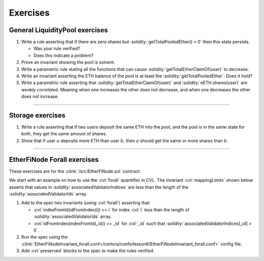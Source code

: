Exercises
=========

General LiquidityPool exercises
-------------------------------
#. Write a rule asserting that if there are zero shares but
   :solidity:`getTotalPooledEther() > 0` then this state persists.

   * Was your rule verified?
   * Does this indicate a problem?

#. Prove an invariant showing the pool is solvent.

   .. dropdown:: Hint

      Prove that :cvl:`getTotalPooledEther() >= amountForShare(eETH.totalShares())`.


#. Write a parametric rule stating all the functions that can cause
   :solidity:`getTotalEtherClaimOf(user)` to decrease.
#. Write an invariant asserting the ETH balance of the pool is at least the
   :solidity:`getTotalPooledEther`. Does it hold?
#. Write a parametric rule asserting that :solidity:`getTotalEtherClaimOf(user)`
   and :solidity:`eETH.shares(user)` are *weakly correlated*. Meaning when one increases
   the other does not decrease, and when one decreases the other does not increase.

----

Storage exercises
-----------------
#. Write a rule asserting that if two users deposit the same ETH into the pool, and
   the pool is in the same state for both, they get the same amount of shares.
#. Show that if user :math:`a` deposits more ETH than user :math:`b`, then :math:`a`
   should get the same or more shares than :math:`b`.

----

EtherFiNode Forall exercises
----------------------------

These exercises are for the :clink:`/src/EtherFiNode.sol` contract. 

We start with an example on how to use the :cvl:`forall` quantifier in CVL.
The invariant :cvl:`mappingLimits` shown below asserts that values in
:solidity:`associatedValidatorIndices` are less than the length of the
:solidity:`associatedValidatorIds` array.

.. cvlinclude:: ../../../specs/lesson6/EtherFiNodeInvariant_forall.spec
   :cvlobject: lenIds idFromIndex indexFromId mappingLimits
   :caption: :clink:`EtherFiNodeInvariant_forall.spec</certora/specs/lesson6/EtherFiNodeInvariant_forall.spec>`

#. Add to the spec two invariants (using :cvl:`forall`) asserting that:

   * :cvl:`indexFromId(idFromIndex(i)) == i` for index :cvl:`i` less than
     the length of :solidity:`associatedValidatorIds` array.
   * :cvl:`idFromIndex(indexFromId(_id)) == _id` for :cvl:`_id` such that
     :solidity:`associatedValidatorIndices[_id] > 0`.

#. Run the spec using the
   :clink:`EtherFiNodeInvariant_forall.conf</certora/confs/lesson6/EtherFiNodeInvariant_forall.conf>`
   config file.
#. Add :cvl:`preserved` blocks to the spec to make the rules verified.
